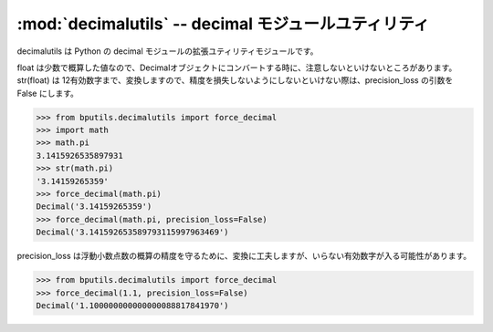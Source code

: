 :mod:`decimalutils` -- decimal モジュールユティリティ
================================================================

.. module:: bputils.decimalutils 
   :platform: Unix, Windows
   :synopsis: decimal モジュールユティリティ
.. moduleauthor:: Ian Lewis <ian@beproud.jp>

decimalutils は Python の decimal モジュールの拡張ユティリティモジュールです。

.. function:: force_decimal(d[, precision_loss[, numbers_only]])

    Decimal オブジェクトを変換する。対応タイプは int, long, float, basestring, unicode です。::
    
        >>> from bputils.decimalutils import force_decimal 
        >>> force_decimal(1)
        Decimal('1')
        >>> force_decimal(1.128492)
        Decimal('1.128492')
        >>> force_decimal("-0.492")
        Decimal('-0.492') 

    Python の float タイプは C の double タイプで実装されているので、バイナリ浮動小数点数の精度の損失が発生します。
    バイナリ浮動小数点数は小数で概算した値として保存されていますので、ハードウエアに依存します。有効数字に気をつけないといけないところが面倒です。::

        >>> 1.1
        1.1000000000000001
        >>> 1.1 / 2
        0.55000000000000004

float は少数で概算した値なので、Decimalオブジェクトにコンバートする時に、注意しないといけないところがあります。str(float) は 12有効数字まで、変換しますので、精度を損失しないようにしないといけない際は、precision_loss の引数を False にします。

.. code-block:: python
    
    >>> from bputils.decimalutils import force_decimal
    >>> import math
    >>> math.pi
    3.1415926535897931
    >>> str(math.pi)
    '3.14159265359'
    >>> force_decimal(math.pi) 
    Decimal('3.14159265359')
    >>> force_decimal(math.pi, precision_loss=False)
    Decimal('3.141592653589793115997963469')

precision_loss は浮動小数点数の概算の精度を守るために、変換に工夫しますが、いらない有効数字が入る可能性があります。

.. code-block:: python
    
    >>> from bputils.decimalutils import force_decimal
    >>> force_decimal(1.1, precision_loss=False)
    Decimal('1.100000000000000088817841970')
